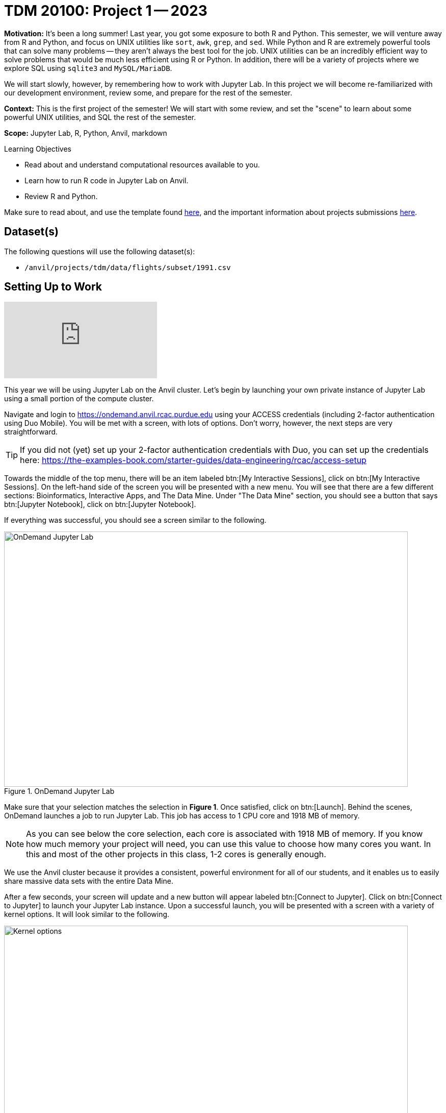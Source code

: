 = TDM 20100: Project 1 -- 2023

**Motivation:** It’s been a long summer! Last year, you got some exposure to both R and Python. This semester, we will venture away from R and Python, and focus on UNIX utilities like `sort`, `awk`, `grep`, and `sed`. While Python and R are extremely powerful tools that can solve many problems — they aren’t always the best tool for the job. UNIX utilities can be an incredibly efficient way to solve problems that would be much less efficient using R or Python. In addition, there will be a variety of projects where we explore SQL using `sqlite3` and `MySQL/MariaDB`.

We will start slowly, however, by remembering how to work with Jupyter Lab. In this project we will become re-familiarized with our development environment, review some, and prepare for the rest of the semester.

**Context:** This is the first project of the semester! We will start with some review, and set the "scene" to learn about some powerful UNIX utilities, and SQL the rest of the semester.

**Scope:** Jupyter Lab, R, Python, Anvil, markdown

.Learning Objectives
****
- Read about and understand computational resources available to you.
- Learn how to run R code in Jupyter Lab on Anvil.
- Review R and Python.
****

Make sure to read about, and use the template found xref:templates.adoc[here], and the important information about projects submissions xref:submissions.adoc[here].

== Dataset(s)

The following questions will use the following dataset(s):

- `/anvil/projects/tdm/data/flights/subset/1991.csv`

== Setting Up to Work

++++
<iframe id="kaltura_player" src="https://cdnapisec.kaltura.com/p/983291/sp/98329100/embedIframeJs/uiconf_id/29134031/partner_id/983291?iframeembed=true&playerId=kaltura_player&entry_id=1_oh68a738&flashvars[streamerType]=auto&amp;flashvars[localizationCode]=en&amp;flashvars[leadWithHTML5]=true&amp;flashvars[sideBarContainer.plugin]=true&amp;flashvars[sideBarContainer.position]=left&amp;flashvars[sideBarContainer.clickToClose]=true&amp;flashvars[chapters.plugin]=true&amp;flashvars[chapters.layout]=vertical&amp;flashvars[chapters.thumbnailRotator]=false&amp;flashvars[streamSelector.plugin]=true&amp;flashvars[EmbedPlayer.SpinnerTarget]=videoHolder&amp;flashvars[dualScreen.plugin]=true&amp;flashvars[Kaltura.addCrossoriginToIframe]=true&amp;&wid=1_aheik41m" allowfullscreen webkitallowfullscreen mozAllowFullScreen allow="autoplay *; fullscreen *; encrypted-media *" sandbox="allow-downloads allow-forms allow-same-origin allow-scripts allow-top-navigation allow-pointer-lock allow-popups allow-modals allow-orientation-lock allow-popups-to-escape-sandbox allow-presentation allow-top-navigation-by-user-activation" frameborder="0" title="TDM 10100 Project 13 Question 1"></iframe>
++++


This year we will be using Jupyter Lab on the Anvil cluster. Let's begin by launching your own private instance of Jupyter Lab using a small portion of the compute cluster.

Navigate and login to https://ondemand.anvil.rcac.purdue.edu using your ACCESS credentials (including 2-factor authentication using Duo Mobile). You will be met with a screen, with lots of options. Don't worry, however, the next steps are very straightforward.

[TIP]
====
If you did not (yet) set up your 2-factor authentication credentials with Duo, you can set up the credentials here: https://the-examples-book.com/starter-guides/data-engineering/rcac/access-setup
====

Towards the middle of the top menu, there will be an item labeled btn:[My Interactive Sessions], click on btn:[My Interactive Sessions]. On the left-hand side of the screen you will be presented with a new menu. You will see that there are a few different sections: Bioinformatics, Interactive Apps, and The Data Mine. Under "The Data Mine" section, you should see a button that says btn:[Jupyter Notebook], click on btn:[Jupyter Notebook].

If everything was successful, you should see a screen similar to the following.

image::figure01.webp[OnDemand Jupyter Lab, width=792, height=500, loading=lazy, title="OnDemand Jupyter Lab"]

Make sure that your selection matches the selection in **Figure 1**. Once satisfied, click on btn:[Launch]. Behind the scenes, OnDemand launches a job to run Jupyter Lab. This job has access to 1 CPU core and 1918 MB of memory. 

[NOTE]
====
As you can see below the core selection, each core is associated with 1918 MB of memory. If you know how much memory your project will need, you can use this value to choose how many cores you want. In this and most of the other projects in this class, 1-2 cores is generally enough.
====

We use the Anvil cluster because it provides a consistent, powerful environment for all of our students, and it enables us to easily share massive data sets with the entire Data Mine.

After a few seconds, your screen will update and a new button will appear labeled btn:[Connect to Jupyter]. Click on btn:[Connect to Jupyter] to launch your Jupyter Lab instance. Upon a successful launch, you will be presented with a screen with a variety of kernel options. It will look similar to the following.

image::figure02.webp[Kernel options, width=792, height=500, loading=lazy, title="Kernel options"]

There are 2 primary options that you will need to know about.

seminar::
The `seminar` kernel runs Python code but also has the ability to run R code or SQL queries in the same environment.

[TIP]
====
To learn more about how to run R code or SQL queries using this kernel, see https://the-examples-book.com/projects/current-projects/templates[our template page].
====

seminar-r::
The `seminar-r` kernel is intended for projects that **only** use R code. When using this environment, you will not need to prepend `%%R` to the top of each code cell.

For now, let's focus on the `seminar` kernel. Click on btn:[seminar], and a fresh notebook will be created for you. 


The first step to starting any project should be to download and/or copy https://the-examples-book.com/projects/current-projects/_attachments/project_template.ipynb[our project template] (which can also be found on Anvil at `/anvil/projects/tdm/etc/project_template.ipynb`). 

Open the project template and save it into your home directory, in a new notebook named `firstname-lastname-project01.ipynb`. 

There are 2 main types of cells in a notebook: code cells (which contain code which you can run), and markdown cells (which contain comments about your work).

Fill out the project template, replacing the default text with your own information, and transferring all work you've done up until this point into your new notebook. If a category is not applicable to you (for example, if you did _not_ work on this project with someone else), put N/A. 

[TIP]
====
Make sure to read about and use the template found xref:templates.adoc[here], and the important information about projects submissions xref:submissions.adoc[here].
====

== Questions

=== Question 1 (1 pt)
[upperalpha]
.. How many cores and how much memory (in GB) do Anvil's sub-clusters A, B, and G have altogether? (0.5 pts)
.. How many cores and how much memory (in GB) does your personal computer have? (0.5 pts)

For this course, projects will be solved using the https://www.rcac.purdue.edu/compute/anvil[Anvil computing cluster].

Each _cluster_ is a collection of nodes. Each _node_ is an individual machine, with a processor and memory (often called RAM, or Random Access Memory). Use the information on the provided webpages to calculate how many cores and how much memory is available _in total_ for the Anvil "sub-clusters".

Take a minute and figure out how many cores and how much memory is available on your own computer. If you do not have a computer of your own, work with a friend to see how many cores there are, and how much memory is available, on their computer.

[TIP]
====
Information about the core and memory capacity of Anvil "sub-clusters" can be found https://www.rcac.purdue.edu/compute/anvil[here]. 

Information about the core and memory capacity of your computer is typically found in the "About this PC" section of your computer's settings.
====

.Items to submit
====
- A sentence (in a markdown cell) explaining how many cores and how much memory is available, in total, across all nodes in the sub-clusters on Anvil.
- A sentence (in a markdown cell) explaining how many cores and how much memory is available, in total, for your own computer.
====

=== Question 2 (1 pt)
[upperalpha]
.. What is the name of the node on Anvil that you are running on?

Let's ease back into running code on Anvil by figuring out the hostname of our Anvil node. Run the following code in order to print the hostname of our current node on Anvil.

[source,python]
----
import socket
print(socket.gethostname())
----

[TIP]
====
To run the code in a code cell, you can either press kbd:[Ctrl+Enter] on your keyboard or click the small "Play" button in the notebook menu.
====

[TIP]
====
If you press kbd:[Opt+Enter] on your keyboard, the code will run and a new cell will be created below the current cell. This is useful if you want to run a cell multiple times, or if you want to run a cell and then immediately create a new cell to run more code.
====

.Items to submit
====
- Name of the node on Anvil that you are running on ( as the output of a code cell, and optionally in a markdown cell as well).
====

=== Question 3 (1 pt)
[upperalpha]
.. Run the example code snippets below. Ensure their output is visible in your final submission.

[TIP]
====
In the upper right-hand corner of your notebook, you will see the current kernel for the notebook, `seminar`. If you click on this name you will have the option to swap kernels out -- no need to do this yet, but it is good to know!
====

In this course, we will be using Jupyter Lab with multiple different languages. Often, we will center a project around a specific language and choose the kernel for that langauge appropriately, but occasionally we may need to run a language in a kernel other than the one it is primarily built for. The solution to this is using line magic!

Line magic tells our code interpreter that we are using a language other than the default for our kernel (i.e. The `seminar` kernel we are currently using is expecting Python code, but we can tell it to expect R code instead.)

Line magic works by having the very first line in a code cell formatted like so:

`%%language`

Where `language` is the language we want to use. For example, if we wanted to run R code in our `seminar` kernel, we would use the following line magic:

`%%R`

Practice running the following examples, which include line magic where needed.

python::
[source,python]
----
my_list = [1, 2, 3]
print(f'My list is: {my_list}')
----

SQL::
[source, sql]
----
%sql sqlite:////anvil/projects/tdm/data/movies_and_tv/imdb.db
----

[source, ipython]
----
%%sql

SELECT * FROM titles LIMIT 5;
----

bash::
[source,bash]
----
%%bash

awk -F, '{miles=miles+$19}END{print "Miles: " miles, "\nKilometers:" miles*1.609344}' /anvil/projects/tdm/data/flights/subset/1991.csv
----

[TIP]
====
To learn more about how to run various types of code using this kernel, see https://the-examples-book.com/projects/current-projects/templates[our template page].
====

.Items to submit
====
- Code snippets given above, and the output from running the code.
====

=== Question 4 (1 pt)
[upperalpha]
.. How many code cells are there in the default template? (0.5 pts)
.. How many markdown cells are there in the default template? (0.5 pts)

As we mentioned in the `Setting Up` section of this project, there are 2 main types of cells in a notebook: code cells (which contain code which you can run), and markdown cells (which contain markdown text which you can render into nicely formatted text). How many cells of each type are there in this template by default?

.Items to submit
====
- The number of cells of each type in the default template, in a markdown cell.
====

=== Question 5 (1 pt)
[upperalpha]
.. Create an unordered list of at least 3 of your favorite interests. Italicize at least one of these. (0.5 pts)
.. Create an ordered list of at least 3 of your favorite interests. Embolden at least one of these, and make at least one other item formatted like `code`. (0.5 pts)

Markdown is well worth learning about. You may already be familiar with it, but more practice never hurts, and there are plenty of niche tricks you may not know!

[TIP]
====
For those new to Markdown, please review this https://www.markdownguide.org/cheat-sheet/[cheat sheet]!
====

Create a Markdown cell in your notebook. For this question, we would like you to create two lists as follows.

Firstly, create an _unordered_ list of at least 3 of your favorite interests (some examples could include sports, animals, music, etc.). Within this list, _italicize_ at least one item.

Secondly, create an _ordered_ list that orders the items in your previous list, from most favorite to least favorite. In this list, **embolden** at least one item, and make at least one other item formatted like `code`.

[TIP]
====
Don't forget to "run" your markdown cells by clicking the small "Play" button in the notebook menu. Running a markdown cell will render the text in the cell with all of the formatting you specified. Your unordered lists will be bulleted and your ordered lists will be numbered. 
====

.Items to submit
====
- Unordered list of 3+ items with at least one _italicized_ item.
- Ordered list of 3+ items with at least one **emboldened** item and at least one `code` item.
====

=== Question 6 (1 pt)
[upperalpha]
.. Write your own LinkedIn "About" section using Markdown that includes a header, body text that you would be comfortable adding to your LinkedIn account, and at least one link using Markdown syntax. 

Browse https://www.linkedin.com and read some profiles. Pay special attention to accounts with an "About" section. Write your own personal "About" section using Markdown in a new Markdown cell, with the following features:

- A header for this section (your choice of size) that says "About". 
- The body text of your personal "About" section that you would feel comfortable uploading to LinkedIn. 
- In the body text of your "About" section, _for the sake of learning markdown_, include at least 1 link using Markdown's link syntax.

[TIP]
====
A Markdown header is a line of text at the top of a Markdown cell that begins with one or more `#`. 
====

.Items to submit
====
- A markdown cell containing your LinkedIn "About" entry, as described above.
====

=== Question 7 (2 pts)
[upperalpha]
- Create a function in Python to print the median, mean, and standard deviation of the `DepDelay` column in our dataset, along with the shape of the `/anvil/projects/tdm/data/flights/subset/1991.csv` dataset overall. (1 pt)
- Create an R function to print the median, mean, and standard deviation of the `DepDelay` column in our dataset, along with the shape of the `/anvil/projects/tdm/data/flights/subset/1991.csv` dataset overall. (1 pt)

This question may seem a bit difficult at first, but these are all concepts we covered in the 100 level of the class! Remember, your previous projects are still on Anvil (assuming you haven't deleted/overwritten them) and can be a great resource to look back on. You may also look back at the previous 100 level project instructions on The Examples Book.

Using `pandas` in Python, create a function that takes a dataframe as input and prints the shape of the dataframe along with the mean, median, and standard deviation of the `DepDelay` column of that dataframe. Print your results formatted as follows:

```
MyDF Summary Statistics ---
Shape: (rows, columns)
Mean: 123.456
Median: 123.456
Standard Deviation: 123.456
---------------------------
```

Then, recreate your function but this time using R. Remember that you will need to use the `%%R` line magic at the top of your cell to tell the kernel that you are using R code. You should not need to import any libraries in order to do this.

[TIP]
====
The `R` equivalent of `print()` is `cat()`.
====

[NOTE]
====
It is not important that your function output is formatted the exact same as ours. What is important, however, is that any printing that occurs in your code is neat and well formatted. If it is hard for the graders to read, you may lose points. Do your best and we will always work together to improve things.
====

Make sure your code is complete, and well-commented. Double check that both functions return the same values as a built-in sanity check for your code.

.Items to submit
====
- Python Function to print median, mean, and standard deviation of the `DepDelay` column of our dataset, along with the shape of the dataset.
- R Function to print median, mean, and standard deviation of the `DepDelay` column of our dataset, along with the shape of the dataset.
====

=== Submitting your Work

++++
<iframe id="kaltura_player" src="https://cdnapisec.kaltura.com/p/983291/sp/98329100/embedIframeJs/uiconf_id/29134031/partner_id/983291?iframeembed=true&playerId=kaltura_player&entry_id=1_sqb5pu0f&flashvars[streamerType]=auto&amp;flashvars[localizationCode]=en&amp;flashvars[leadWithHTML5]=true&amp;flashvars[sideBarContainer.plugin]=true&amp;flashvars[sideBarContainer.position]=left&amp;flashvars[sideBarContainer.clickToClose]=true&amp;flashvars[chapters.plugin]=true&amp;flashvars[chapters.layout]=vertical&amp;flashvars[chapters.thumbnailRotator]=false&amp;flashvars[streamSelector.plugin]=true&amp;flashvars[EmbedPlayer.SpinnerTarget]=videoHolder&amp;flashvars[dualScreen.plugin]=true&amp;flashvars[Kaltura.addCrossoriginToIframe]=true&amp;&wid=1_aheik41m" allowfullscreen webkitallowfullscreen mozAllowFullScreen allow="autoplay *; fullscreen *; encrypted-media *" sandbox="allow-downloads allow-forms allow-same-origin allow-scripts allow-top-navigation allow-pointer-lock allow-popups allow-modals allow-orientation-lock allow-popups-to-escape-sandbox allow-presentation allow-top-navigation-by-user-activation" frameborder="0" title="TDM 10100 Project 13 Question 1"></iframe>
++++


Congratulations, you just finished your first assignment for this class! Now that we've written some code and added some markdown cells to explain what we did, we are ready to submit our assignment. For this course, we will turn in a variety of files, depending on the project.

We will always require a Jupyter Notebook file. Jupyter Notebook files end in `.ipynb`. This is our "source of truth" and what the graders will turn to first when grading. 

[WARNING]
====
You _must_ double check your `.ipynb` after submitting it in gradescope. A _very_ common mistake is to assume that your `.ipynb` file has been rendered properly and contains your code, markdown, and code output, when in fact it does not. **Please** take the time to double check your work. See https://the-examples-book.com/projects/current-projects/submissions[here] for instructions on how to double check this.

You **will not** receive full credit if your `.ipynb` file does not contain all of the information you expect it to, or it does not render properly in gradescope. Please ask a TA if you need help with this.
====

A `.ipynb` file is generated by first running every cell in the notebook (which can be done quickly by pressing the "double play" button along the top of the page), and then clicking the "Download" button from menu:File[Download].

In addition to the `.ipynb` file, an additional file should be included for each programming language in the project containing all of the code from that langauge that is in the project. A full list of files required for the submission will be listed at the bottom of the project page.

Let's practice. Take the R code from this project and copy and paste it into a text file with the `.R` extension. Call it `firstname-lastname-project01.R`. Do the same for each programming language, and ensure that all files in the submission requirements below are included. Once complete, submit all files as named and listed below to Gradescope.

.Items to submit
====
- `firstname-lastname-project01.ipynb`.
- `firstname-lastname-project01.R`.
- `firstname-lastname-project01.py`.
- `firstname-lastname-project01.sql`.
- `firstname-lastname-project01.sh`.
====

[WARNING]
====
_Please_ make sure to double check that your submission is complete, and contains all of your code and output before submitting. If you are on a spotty internet connection, it is recommended to download your submission after submitting it to make sure what you _think_ you submitted, was what you _actually_ submitted.
                                                                                                                             
In addition, please review our xref:submissions.adoc[submission guidelines] before submitting your project.
====